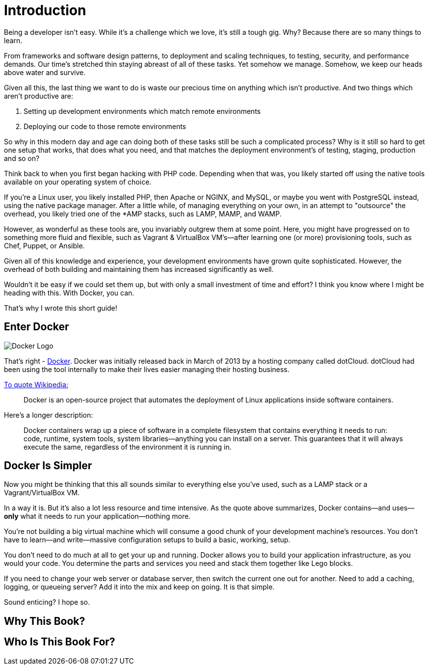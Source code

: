 = Introduction

Being a developer isn't easy.
While it's a challenge which we love, it's still a tough gig.
Why?
Because there are so many things to learn.

From frameworks and software design patterns, to deployment and scaling techniques, to testing, security, and performance demands.
Our time's stretched thin staying abreast of all of these tasks.
Yet somehow we manage.
Somehow, we keep our heads above water and survive.

Given all this, the last thing we want to do is waste our precious time on anything which isn't productive.
And two things which aren't productive are:

. Setting up development environments which match remote environments
. Deploying our code to those remote environments

So why in this modern day and age can doing both of these tasks still be such a complicated process?
Why is it still so hard to get one setup that works, that does what you need, and that matches the deployment environment's of testing, staging, production and so on?

Think back to when you first began hacking with PHP code.
Depending when that was, you likely started off using the native tools available on your operating system of choice.

If you're a Linux user, you likely installed PHP, then Apache or NGINX, and MySQL, or maybe you went with PostgreSQL instead, using the native package manager.
After a little while, of managing everything on your own, in an attempt to "outsource" the overhead, you likely tried one of the *AMP stacks, such as LAMP, MAMP, and WAMP.

However, as wonderful as these tools are, you invariably outgrew them at some point.
Here, you might have progressed on to something more fluid and flexible, such as Vagrant & VirtualBox VM's—after learning one (or more) provisioning tools, such as Chef, Puppet, or Ansible.

Given all of this knowledge and experience, your development environments have grown quite sophisticated.
However, the overhead of both building and maintaining them has increased significantly as well.

Wouldn't it be easy if we could set them up, but with only a small investment of time and effort?
I think you know where I might be heading with this.
With Docker, you can.

That's why I wrote this short guide!

== Enter Docker

image::docker_logo.png[Docker Logo]

That's right - https://www.docker.com/)[Docker].
Docker was initially released back in March of 2013 by a hosting company called dotCloud.
dotCloud had been using the tool internally to make their lives easier managing their hosting business.

https://en.wikipedia.org/wiki/Docker_(software)[To quote Wikipedia:]

[quote]
Docker is an open-source project that automates the deployment of Linux applications inside software containers.

Here's a longer description:

[quote]
Docker containers wrap up a piece of software in a complete filesystem that contains everything it needs to run: code, runtime, system tools, system libraries—anything you can install on a server.
This guarantees that it will always execute the same, regardless of the environment it is running in.

== Docker Is Simpler

Now you might be thinking that this all sounds similar to everything else you've used, such as a LAMP stack or a Vagrant/VirtualBox VM.

In a way it is.
But it's also a lot less resource and time intensive.
As the quote above summarizes, Docker contains—and uses—*only* what it needs to run your application—nothing more.

You're not building a big virtual machine which will consume a good chunk of your development machine's resources.
You don't have to learn—and write—massive configuration setups to build a basic, working, setup.

You don't need to do much at all to get your up and running.
Docker allows you to build your application infrastructure, as you would your code.
You determine the parts and services you need and stack them together like Lego blocks.

If you need to change your web server or database server, then switch the current one out for another.
Need to add a caching, logging, or queueing server?
Add it into the mix and keep on going.
It is that simple.

Sound enticing?
I hope so.

== Why This Book?

== Who Is This Book For?


